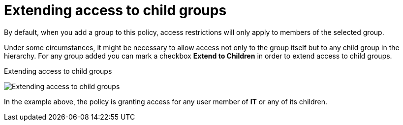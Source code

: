 [[_policy_group_extend_access_children]]
= Extending access to child groups

By default, when you add a group to this policy, access restrictions will only apply to members of the selected group.

Under some circumstances, it might be necessary to allow access not only to the group itself but to any child group in the hierarchy. For any group
added you can mark a checkbox *Extend to Children* in order to extend access to child groups.

.Extending access to child groups
image:{project_images}/policy/create-group-extend-children.png[alt="Extending access to child groups"]

In the example above, the policy is granting access for any user member of *IT* or any of its children.
